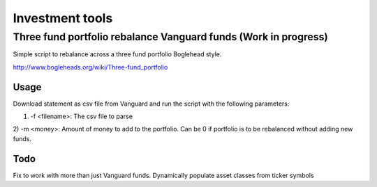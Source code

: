 Investment tools
================

Three fund portfolio rebalance Vanguard funds (Work in progress)
`````````````````````````````````````````````````

Simple script to rebalance across a three fund portfolio Boglehead style.

http://www.bogleheads.org/wiki/Three-fund_portfolio

Usage
^^^^^

Download statement as csv file from Vanguard and run the script with the
following parameters:

1) -f <filename>: The csv file to parse
2) -m <money>: Amount of money to add to the portfolio. Can be 0 if portfolio is
to be rebalanced without adding new funds.

Todo
^^^^
Fix to work with more than just Vanguard funds.
Dynamically populate asset classes from ticker symbols
